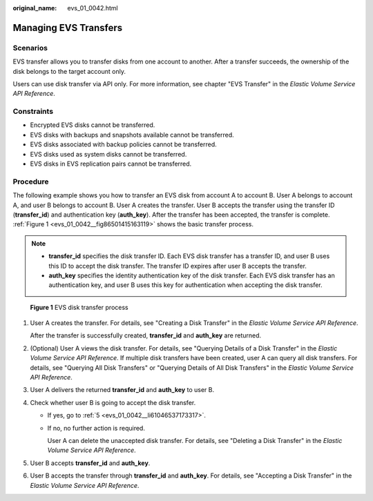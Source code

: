 :original_name: evs_01_0042.html

.. _evs_01_0042:

Managing EVS Transfers
======================

Scenarios
---------

EVS transfer allows you to transfer disks from one account to another. After a transfer succeeds, the ownership of the disk belongs to the target account only.

Users can use disk transfer via API only. For more information, see chapter "EVS Transfer" in the *Elastic Volume Service API Reference*.

Constraints
-----------

-  Encrypted EVS disks cannot be transferred.
-  EVS disks with backups and snapshots available cannot be transferred.
-  EVS disks associated with backup policies cannot be transferred.
-  EVS disks used as system disks cannot be transferred.
-  EVS disks in EVS replication pairs cannot be transferred.

Procedure
---------

The following example shows you how to transfer an EVS disk from account A to account B. User A belongs to account A, and user B belongs to account B. User A creates the transfer. User B accepts the transfer using the transfer ID (**transfer_id**) and authentication key (**auth_key**). After the transfer has been accepted, the transfer is complete. :ref:`Figure 1 <evs_01_0042__fig86501415163119>` shows the basic transfer process.

.. note::

   -  **transfer_id** specifies the disk transfer ID. Each EVS disk transfer has a transfer ID, and user B uses this ID to accept the disk transfer. The transfer ID expires after user B accepts the transfer.
   -  **auth_key** specifies the identity authentication key of the disk transfer. Each EVS disk transfer has an authentication key, and user B uses this key for authentication when accepting the disk transfer.

.. _evs_01_0042__fig86501415163119:

.. figure:: /_static/images/en-us_image_0000001119238510.png
   :alt: **Figure 1** EVS disk transfer process

   **Figure 1** EVS disk transfer process

#. User A creates the transfer. For details, see "Creating a Disk Transfer" in the *Elastic Volume Service API Reference*.

   After the transfer is successfully created, **transfer_id** and **auth_key** are returned.

#. (Optional) User A views the disk transfer. For details, see "Querying Details of a Disk Transfer" in the *Elastic Volume Service API Reference*. If multiple disk transfers have been created, user A can query all disk transfers. For details, see "Querying All Disk Transfers" or "Querying Details of All Disk Transfers" in the *Elastic Volume Service API Reference*.

#. User A delivers the returned **transfer_id** and **auth_key** to user B.

#. Check whether user B is going to accept the disk transfer.

   -  If yes, go to :ref:`5 <evs_01_0042__li61046537173317>`.

   -  If no, no further action is required.

      User A can delete the unaccepted disk transfer. For details, see "Deleting a Disk Transfer" in the *Elastic Volume Service API Reference*.

#. .. _evs_01_0042__li61046537173317:

   User B accepts **transfer_id** and **auth_key**.

#. User B accepts the transfer through **transfer_id** and **auth_key**. For details, see "Accepting a Disk Transfer" in the *Elastic Volume Service API Reference*.

